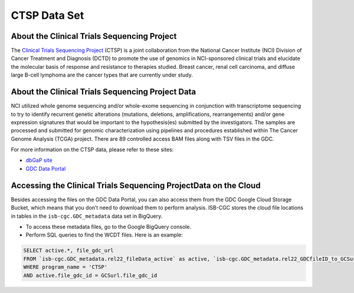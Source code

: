 *************
CTSP Data Set
*************

About the Clinical Trials Sequencing Project
--------------

The `Clinical Trials Sequencing Project <https://www.cancer.gov/about-nci/organization/ccg/research/structural-genomics/clinical-trial-sequencing>`_ (CTSP) is a joint collaboration from the National Cancer Institute (NCI) Division of Cancer Treatment and Diagnosis (DCTD) to promote the use of genomics in NCI-sponsored clinical trials and elucidate the molecular basis of response and resistance to therapies studied. Breast cancer, renal cell carcinoma, and diffuse large B-cell lymphoma are the cancer types that are currently under study.


About the Clinical Trials Sequencing Project Data
-------------------

NCI utilized whole genome sequencing and/or whole-exome sequencing in conjunction with transcriptome sequencing to try to identify recurrent genetic alterations (mutations, deletions, amplifications, rearrangements) and/or gene expression signatures that would be important to the hypothesis(es) submitted by the investigators. The samples are processed and submitted for genomic characterization using pipelines and procedures established within The Cancer Genome Analysis (TCGA) project. There are 89 controlled access BAM files along with TSV files in the GDC. 

For more information on the CTSP data, please refer to these sites:

- `dbGaP site <https://dbgap.ncbi.nlm.nih.gov/aa/wga.cgi?view_pdf&stacc=phs001175.v2.p2>`_
- `GDC Data Portal <https://portal.gdc.cancer.gov/projects?filters=%7B%22op%22%3A%22and%22%2C%22content%22%3A%5B%7B%22op%22%3A%22in%22%2C%22content%22%3A%7B%22field%22%3A%22projects.program.name%22%2C%22value%22%3A%5B%22CTSP%22%5D%7D%7D%5D%7D>`_

Accessing the Clinical Trials Sequencing ProjectData on the Cloud
--------------------------------

Besides accessing the files on the GDC Data Portal, you can also access them from the GDC Google Cloud Storage Bucket, which means that you don’t need to download them to perform analysis. ISB-CGC stores the cloud file locations in tables in the ``isb-cgc.GDC_metadata`` data set in BigQuery.

- To access these metadata files, go to the Google BigQuery console.
- Perform SQL queries to find the WCDT files. Here is an example:

.. code-block:: sql

  SELECT active.*, file_gdc_url
  FROM `isb-cgc.GDC_metadata.rel22_fileData_active` as active, `isb-cgc.GDC_metadata.rel22_GDCfileID_to_GCSurl` as GCSurl
  WHERE program_name = 'CTSP'
  AND active.file_gdc_id = GCSurl.file_gdc_id

